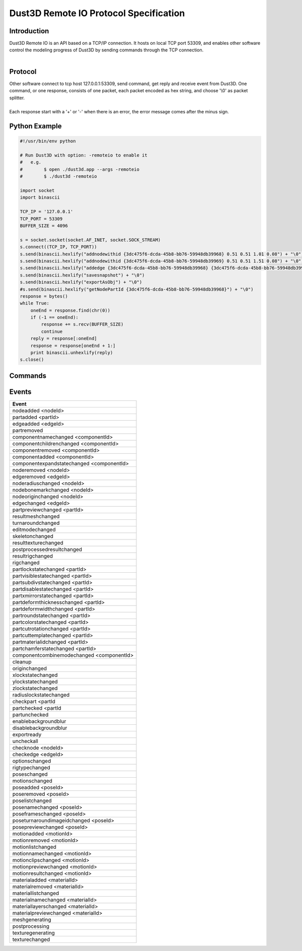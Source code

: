 Dust3D Remote IO Protocol Specification
---------------------------------------
Introduction
===============
| Dust3D Remote IO is an API based on a TCP/IP connection. It hosts on local TCP port 53309, and enables other software control the modeling progress of Dust3D by sending commands through the TCP connection.
|

Protocol
==============
| Other software connect to tcp host 127.0.0.1:53309, send command, get reply and receive event from Dust3D. One command, or one response, consists of one packet, each packet encoded as hex string, and choose '\\0' as packet splitter.
|
| Each response start with a '+' or '-' when there is an error, the error message comes after the minus sign.

Python Example
=================

.. code-block:: python

    #!/usr/bin/env python

    # Run Dust3D with option: -remoteio to enable it
    #   e.g.
    #        $ open ./dust3d.app --args -remoteio
    #        $ ./dust3d -remoteio

    import socket
    import binascii

    TCP_IP = '127.0.0.1'
    TCP_PORT = 53309
    BUFFER_SIZE = 4096

    s = socket.socket(socket.AF_INET, socket.SOCK_STREAM)
    s.connect((TCP_IP, TCP_PORT))
    s.send(binascii.hexlify("addnodewithid {3dc475f6-dcda-45b8-bb76-59948db39968} 0.51 0.51 1.01 0.08") + "\0")
    s.send(binascii.hexlify("addnodewithid {3dc475f6-dcda-45b8-bb76-59948db39969} 0.51 0.51 1.51 0.08") + "\0")
    s.send(binascii.hexlify("addedge {3dc475f6-dcda-45b8-bb76-59948db39968} {3dc475f6-dcda-45b8-bb76-59948db39969}") + "\0")
    s.send(binascii.hexlify("savesnapshot") + "\0")
    s.send(binascii.hexlify("exportAsObj") + "\0")
    #s.send(binascii.hexlify("getNodePartId {3dc475f6-dcda-45b8-bb76-59948db39968}") + "\0")
    response = bytes()
    while True:
        oneEnd = response.find(chr(0))
        if (-1 == oneEnd):
            response += s.recv(BUFFER_SIZE)
            continue
        reply = response[:oneEnd]
        response = response[oneEnd + 1:]
        print binascii.unhexlify(reply)
    s.close()


Commands
==================
+--------------------------------------------------------------+----------------------------------------------------------------------------------------------------------------------------+
| Command                                                      | Examples                                                                                                                   |
+==============================================================+============================================================================================================================+
| listWindow                                                   | | send> listwindow                                                                                                         |
|                                                              | | +OK                                                                                                                      |
|                                                              | | {658cac48-4cc4-42bf-a561-dbd28330777e} Dust3D%201.0.0-beta.17%20*                                                        |
+--------------------------------------------------------------+----------------------------------------------------------------------------------------------------------------------------+
| selectWindow <windowId>                                      | | send> selectwindow {658cac48-4cc4-42bf-a561-dbd28330777e}                                                                |
|                                                              | | +OK                                                                                                                      |
+--------------------------------------------------------------+----------------------------------------------------------------------------------------------------------------------------+
| undo                                                         | | send> undo                                                                                                               |
|                                                              | | +OK                                                                                                                      |
+--------------------------------------------------------------+----------------------------------------------------------------------------------------------------------------------------+
| redo                                                         | | send> redo                                                                                                               |
|                                                              | | +OK                                                                                                                      |
+--------------------------------------------------------------+----------------------------------------------------------------------------------------------------------------------------+
| paste                                                        | | send> paste                                                                                                              |
|                                                              | | +OK                                                                                                                      |
+--------------------------------------------------------------+----------------------------------------------------------------------------------------------------------------------------+
| removeNode <nodeId>                                          | | send> removeNode {3dc475f6-dcda-45b8-bb76-59948db39968}                                                                  |
|                                                              | | +OK                                                                                                                      |
+--------------------------------------------------------------+----------------------------------------------------------------------------------------------------------------------------+
| removeEdge <edgeId>                                          | | send> removeEdge {a75f39ac-3c78-4754-b34a-dce70779832b}                                                                  |
|                                                              | | +OK                                                                                                                      |
+--------------------------------------------------------------+----------------------------------------------------------------------------------------------------------------------------+
| removePart <partId>                                          | | send> removePart {79a15562-908c-4b74-a489-af604796b1a0}                                                                  |
|                                                              | | +OK                                                                                                                      |
+--------------------------------------------------------------+----------------------------------------------------------------------------------------------------------------------------+
| addNode <x> <y> <z> <radius> <fromNodeId>                    | | send> addNode 0.51 0.51 1.01 0.08                                                                                        |
|                                                              | | +OK                                                                                                                      |
|                                                              | |                                                                                                                          |
|                                                              | | send> addNode 0.51 0.51 1.01 0.08 {3dc475f6-dcda-45b8-bb76-59948db39968}                                                 |
|                                                              | | +OK                                                                                                                      |
+--------------------------------------------------------------+----------------------------------------------------------------------------------------------------------------------------+
| addNodeWithId <nodeId> <x> <y> <z> <radius> <fromNodeId>     | | send> addNodeWithId {8d443cbf-fc73-4281-b3a1-268dd38b1c73} 0.51 0.51 1.01 0.08                                           |
|                                                              | | +OK                                                                                                                      |
|                                                              | |                                                                                                                          |
|                                                              | | send> addNodeWithId {8d443cbf-fc73-4281-b3a1-268dd38b1c73} 0.51 0.51 1.01 0.08 {3dc475f6-dcda-45b8-bb76-59948db39968}    |
|                                                              | | +OK                                                                                                                      |
+--------------------------------------------------------------+----------------------------------------------------------------------------------------------------------------------------+
| scaleNodeByAddRadius <nodeId> <amount>                       | | send> scaleNodeByAddRadius {8d443cbf-fc73-4281-b3a1-268dd38b1c73} 0.05                                                   |
|                                                              | | +OK                                                                                                                      |
+--------------------------------------------------------------+----------------------------------------------------------------------------------------------------------------------------+
| moveNodeBy <nodeId> <x> <y> <z>                              | | send> moveNodeBy {8d443cbf-fc73-4281-b3a1-268dd38b1c73} 0.05 0.05 0.05                                                   |
|                                                              | | +OK                                                                                                                      |
+--------------------------------------------------------------+----------------------------------------------------------------------------------------------------------------------------+
| setNodeOrigin <nodeId> <x> <y> <z>                           | | send> setNodeOrigin {8d443cbf-fc73-4281-b3a1-268dd38b1c73} 0.51 0.51 1.01                                                |
|                                                              | | +OK                                                                                                                      |
+--------------------------------------------------------------+----------------------------------------------------------------------------------------------------------------------------+
| setNodeRadius <nodeId> <radius>                              | | send> setNodeRadius {8d443cbf-fc73-4281-b3a1-268dd38b1c73} 0.08                                                          |
|                                                              | | +OK                                                                                                                      |
+--------------------------------------------------------------+----------------------------------------------------------------------------------------------------------------------------+
| setNodeBoneMark <nodeId> <boneMark>                          | | Available bone marks: Neck/Limb/Tail/Joint/None                                                                          |
|                                                              | |                                                                                                                          |
|                                                              | | send> setNodeBoneMark {8d443cbf-fc73-4281-b3a1-268dd38b1c73} Neck                                                        |
|                                                              | | +OK                                                                                                                      |
+--------------------------------------------------------------+----------------------------------------------------------------------------------------------------------------------------+
| switchNodeXZ <nodeId>                                        | | send> switchNodeXZ {8d443cbf-fc73-4281-b3a1-268dd38b1c73}                                                                |
|                                                              | | +OK                                                                                                                      |
+--------------------------------------------------------------+----------------------------------------------------------------------------------------------------------------------------+
| moveOriginBy <x> <y> <z>                                     | | send> moveOriginBy 0.01, 0.02, 0.013                                                                                     |
|                                                              | | +OK                                                                                                                      |
+--------------------------------------------------------------+----------------------------------------------------------------------------------------------------------------------------+
| addEdge <fromNodeId> <toNodeId>                              | | send> addEdge {a75f39ac-3c78-4754-b34a-dce70779832b} {507328fd-9baf-41d1-9e05-850fb41fcbfa}                              |
|                                                              | | +OK                                                                                                                      |
+--------------------------------------------------------------+----------------------------------------------------------------------------------------------------------------------------+
| setPartLockState <partId> <lockState>                        | | send> setPartLockState {79a15562-908c-4b74-a489-af604796b1a0} locked                                                     |
|                                                              | | +OK                                                                                                                      |
|                                                              | |                                                                                                                          |
|                                                              | | send> setPartLockState {79a15562-908c-4b74-a489-af604796b1a0} unlocked                                                   |
|                                                              | | +OK                                                                                                                      |
+--------------------------------------------------------------+----------------------------------------------------------------------------------------------------------------------------+
| setPartVisibleState <partId> <visibleState>                  | | send> setPartVisibleState {79a15562-908c-4b74-a489-af604796b1a0} visible                                                 |
|                                                              | | +OK                                                                                                                      |
|                                                              | |                                                                                                                          |
|                                                              | | send> setPartVisibleState {79a15562-908c-4b74-a489-af604796b1a0} invisible                                               |
|                                                              | | +OK                                                                                                                      |
+--------------------------------------------------------------+----------------------------------------------------------------------------------------------------------------------------+
| setPartSubdivState <partId> <subdivState>                    | | send> setPartSubdivState {79a15562-908c-4b74-a489-af604796b1a0} subdived                                                 |
|                                                              | | +OK                                                                                                                      |
|                                                              | |                                                                                                                          |
|                                                              | | send> setPartSubdivState {79a15562-908c-4b74-a489-af604796b1a0} unsubdived                                               |
|                                                              | | +OK                                                                                                                      |
+--------------------------------------------------------------+----------------------------------------------------------------------------------------------------------------------------+
| setPartChamferState <partId> <chamferState>                  | | send> setPartChamferState {79a15562-908c-4b74-a489-af604796b1a0} chamfered                                               |
|                                                              | | +OK                                                                                                                      |
|                                                              | |                                                                                                                          |
|                                                              | | send> setPartChamferState {79a15562-908c-4b74-a489-af604796b1a0} unchamfered                                             |
|                                                              | | +OK                                                                                                                      |
+--------------------------------------------------------------+----------------------------------------------------------------------------------------------------------------------------+
| setPartRoundState <partId> <roundState>                      | | send> setPartRoundState {79a15562-908c-4b74-a489-af604796b1a0} rounded                                                   |
|                                                              | | +OK                                                                                                                      |
|                                                              | |                                                                                                                          |
|                                                              | | send> setPartRoundState {79a15562-908c-4b74-a489-af604796b1a0} unrounded                                                 |
|                                                              | | +OK                                                                                                                      |
+--------------------------------------------------------------+----------------------------------------------------------------------------------------------------------------------------+
| setPartDisableState <partId> <disableState>                  | | send> setPartDisableState {79a15562-908c-4b74-a489-af604796b1a0} disabled                                                |
|                                                              | | +OK                                                                                                                      |
|                                                              | |                                                                                                                          |
|                                                              | | send> setPartDisableState {79a15562-908c-4b74-a489-af604796b1a0} undisabled                                              |
|                                                              | | +OK                                                                                                                      |
+--------------------------------------------------------------+----------------------------------------------------------------------------------------------------------------------------+
| setPartXmirrorState <partId> <xMirrorState>                  | | send> setPartXmirrorState {79a15562-908c-4b74-a489-af604796b1a0} mirrored                                                |
|                                                              | | +OK                                                                                                                      |
|                                                              | |                                                                                                                          |
|                                                              | | send> setPartXmirrorState {79a15562-908c-4b74-a489-af604796b1a0} unmirrored                                              |
|                                                              | | +OK                                                                                                                      |
+--------------------------------------------------------------+----------------------------------------------------------------------------------------------------------------------------+
| setPartColor <partId> <colorName>                            | | send> setPartColor {79a15562-908c-4b74-a489-af604796b1a0} red                                                            |
|                                                              | | +OK                                                                                                                      |
|                                                              | |                                                                                                                          |
|                                                              | | send> setPartColor {79a15562-908c-4b74-a489-af604796b1a0}                                                                |
|                                                              | | +OK                                                                                                                      |
+--------------------------------------------------------------+----------------------------------------------------------------------------------------------------------------------------+
| getNodePartId <nodeId>                                       | | send> getNodePartId {3dc475f6-dcda-45b8-bb76-59948db39968}                                                               |
|                                                              | | +OK                                                                                                                      |
|                                                              | | {b8f9ae53-999c-4851-9c2b-69a427fca10c}                                                                                   |
+--------------------------------------------------------------+----------------------------------------------------------------------------------------------------------------------------+
| saveSnapshot                                                 | | send> saveSnapshot                                                                                                       |
|                                                              | | +OK                                                                                                                      |
+--------------------------------------------------------------+----------------------------------------------------------------------------------------------------------------------------+
| getSnapshot                                                  | | send> getSnapshot                                                                                                        |
|                                                              | | +OK
|                                                              | | <?xml version="1.0"?>
|                                                              | | <canvas>
|                                                              | |     <nodes>
|                                                              | |         <node id="{3dc475f6-dcda-45b8-bb76-59948db39968}" partId="{b8f9ae53-999c-4851-9c2b-69a427fca10c}" radius="0.08" x="0.51" y="0.51" z="1.01"/>
|                                                              | |     </nodes>
|                                                              | |     <edges/>
|                                                              | |     <parts>
|                                                              | |         <part chamfered="false" disabled="false" id="{b8f9ae53-999c-4851-9c2b-69a427fca10c}" locked="false" rounded="false" subdived="false" visible="true" xMirrored="false" zMirrored="false"/>
|                                                              | |     </parts>
|                                                              | |     <components>
|                                                              | |         <component combineMode="Normal" expanded="false" id="{946dad8f-28d5-40c8-8c70-709ecc1ca048}" linkData="{b8f9ae53-999c-4851-9c2b-69a427fca10c}" linkDataType="partId"/>
|                                                              | |     </components>
|                                                              | |     <materials/>
|                                                              | |     <poses/>
|                                                              | |     <motions/>
|                                                              | | </canvas>                                                                                                                |
+--------------------------------------------------------------+----------------------------------------------------------------------------------------------------------------------------+
| exportAsObj                                                  | | send> exportAsObj                                                                                                        |
|                                                              | | +OK
|                                                              | | # DUST3D
|                                                              | | v -0.08 0.08 0.08
|                                                              | | v -0.08 -0.08 0.08
|                                                              | | v 0.08 -0.08 0.08
|                                                              | | v 0.08 -0.08 -0.08
|                                                              | | v -0.08 -0.08 -0.08
|                                                              | | v -0.08 0.08 -0.08
|                                                              | | v 0.08 0.08 -0.08
|                                                              | | v 0.08 0.08 0.08
|                                                              | | f 2 1 6 5
|                                                              | | f 3 2 5 4
|                                                              | | f 2 3 8 1
|                                                              | | f 8 3 4 7
|                                                              | | f 5 6 7 4
|                                                              | | f 1 8 7 6                                                                                                                |
+--------------------------------------------------------------+----------------------------------------------------------------------------------------------------------------------------+
| new                                                          | | send> new                                                                                                                |
|                                                              | | +OK                                                                                                                      |
+--------------------------------------------------------------+----------------------------------------------------------------------------------------------------------------------------+


Events
==============
+--------------------------------------------------------------+
| Event                                                        |
+==============================================================+
| nodeadded <nodeId>                                           |
+--------------------------------------------------------------+
| partadded <partId>                                           |
+--------------------------------------------------------------+
| edgeadded <edgeId>                                           |
+--------------------------------------------------------------+
| partremoved                                                  |
+--------------------------------------------------------------+
| componentnamechanged <componentId>                           |
+--------------------------------------------------------------+
| componentchildrenchanged <componentId>                       |
+--------------------------------------------------------------+
| componentremoved <componentId>                               |
+--------------------------------------------------------------+
| componentadded <componentId>                                 |
+--------------------------------------------------------------+
| componentexpandstatechanged <componentId>                    |
+--------------------------------------------------------------+
| noderemoved <nodeId>                                         |
+--------------------------------------------------------------+
| edgeremoved <edgeId>                                         |
+--------------------------------------------------------------+
| noderadiuschanged <nodeId>                                   |
+--------------------------------------------------------------+
| nodebonemarkchanged <nodeId>                                 |
+--------------------------------------------------------------+
| nodeoriginchanged <nodeId>                                   |
+--------------------------------------------------------------+
| edgechanged <edgeId>                                         |
+--------------------------------------------------------------+
| partpreviewchanged <partId>                                  |
+--------------------------------------------------------------+
| resultmeshchanged                                            |
+--------------------------------------------------------------+
| turnaroundchanged                                            |
+--------------------------------------------------------------+
| editmodechanged                                              |
+--------------------------------------------------------------+
| skeletonchanged                                              |
+--------------------------------------------------------------+
| resulttexturechanged                                         |
+--------------------------------------------------------------+
| postprocessedresultchanged                                   |
+--------------------------------------------------------------+
| resultrigchanged                                             |
+--------------------------------------------------------------+
| rigchanged                                                   |
+--------------------------------------------------------------+
| partlockstatechanged <partId>                                |
+--------------------------------------------------------------+
| partvisiblestatechanged <partId>                             |
+--------------------------------------------------------------+
| partsubdivstatechanged <partId>                              |
+--------------------------------------------------------------+
| partdisablestatechanged <partId>                             |
+--------------------------------------------------------------+
| partxmirrorstatechanged <partId>                             |
+--------------------------------------------------------------+
| partdeformthicknesschanged <partId>                          |
+--------------------------------------------------------------+
| partdeformwidthchanged <partId>                              |
+--------------------------------------------------------------+
| partroundstatechanged <partId>                               |
+--------------------------------------------------------------+
| partcolorstatechanged <partId>                               |
+--------------------------------------------------------------+
| partcutrotationchanged <partId>                              |
+--------------------------------------------------------------+
| partcuttemplatechanged <partId>                              |
+--------------------------------------------------------------+
| partmaterialidchanged <partId>                               |
+--------------------------------------------------------------+
| partchamferstatechanged <partId>                             |
+--------------------------------------------------------------+
| componentcombinemodechanged <componentId>                    |
+--------------------------------------------------------------+
| cleanup                                                      |
+--------------------------------------------------------------+
| originchanged                                                |
+--------------------------------------------------------------+
| xlockstatechanged                                            |
+--------------------------------------------------------------+
| ylockstatechanged                                            |
+--------------------------------------------------------------+
| zlockstatechanged                                            |
+--------------------------------------------------------------+
| radiuslockstatechanged                                       |
+--------------------------------------------------------------+
| checkpart <partId                                            |
+--------------------------------------------------------------+
| partchecked <partId                                          |
+--------------------------------------------------------------+
| partunchecked                                                |
+--------------------------------------------------------------+
| enablebackgroundblur                                         |
+--------------------------------------------------------------+
| disablebackgroundblur                                        |
+--------------------------------------------------------------+
| exportready                                                  |
+--------------------------------------------------------------+
| uncheckall                                                   |
+--------------------------------------------------------------+
| checknode <nodeId>                                           |
+--------------------------------------------------------------+
| checkedge <edgeId>                                           |
+--------------------------------------------------------------+
| optionschanged                                               |
+--------------------------------------------------------------+
| rigtypechanged                                               |
+--------------------------------------------------------------+
| poseschanged                                                 |
+--------------------------------------------------------------+
| motionschanged                                               |
+--------------------------------------------------------------+
| poseadded <poseId>                                           |
+--------------------------------------------------------------+
| poseremoved <poseId>                                         |
+--------------------------------------------------------------+
| poselistchanged                                              |
+--------------------------------------------------------------+
| posenamechanged <poseId>                                     |
+--------------------------------------------------------------+
| poseframeschanged <poseId>                                   |
+--------------------------------------------------------------+
| poseturnaroundimageidchanged <poseId>                        |
+--------------------------------------------------------------+
| posepreviewchanged <poseId>                                  |
+--------------------------------------------------------------+
| motionadded <motionId>                                       |
+--------------------------------------------------------------+
| motionremoved <motionId>                                     |
+--------------------------------------------------------------+
| motionlistchanged                                            |
+--------------------------------------------------------------+
| motionnamechanged <motionId>                                 |
+--------------------------------------------------------------+
| motionclipschanged <motionId>                                |
+--------------------------------------------------------------+
| motionpreviewchanged <motionId>                              |
+--------------------------------------------------------------+
| motionresultchanged <motionId>                               |
+--------------------------------------------------------------+
| materialadded <materialId>                                   |
+--------------------------------------------------------------+
| materialremoved <materialId>                                 |
+--------------------------------------------------------------+
| materiallistchanged                                          |
+--------------------------------------------------------------+
| materialnamechanged <materialId>                             |
+--------------------------------------------------------------+
| materiallayerschanged <materialId>                           |
+--------------------------------------------------------------+
| materialpreviewchanged <materialId>                          |
+--------------------------------------------------------------+
| meshgenerating                                               |
+--------------------------------------------------------------+
| postprocessing                                               |
+--------------------------------------------------------------+
| texturegenerating                                            |
+--------------------------------------------------------------+
| texturechanged                                               |
+--------------------------------------------------------------+
